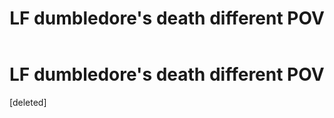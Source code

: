 #+TITLE: LF dumbledore's death different POV

* LF dumbledore's death different POV
:PROPERTIES:
:Score: 1
:DateUnix: 1496000968.0
:DateShort: 2017-May-29
:FlairText: Request
:END:
[deleted]

